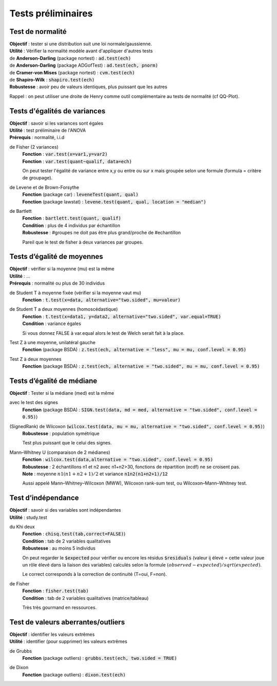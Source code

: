 ===========================
Tests préliminaires
===========================

Test de normalité
---------------------

| **Objectif** : tester si une distribution suit une loi normale/gaussienne.
| **Utilité** : Vérifier la normalité modèle avant d'appliquer d'autres tests

| de **Anderson-Darling** (package nortest)  : :code:`ad.test(ech)`
| de **Anderson-Darling** (package ADGofTest)  : :code:`ad.test(ech, pnorm)`
| de **Cramer-von Mises** (package nortest) : :code:`cvm.test(ech)`

| de **Shapiro-Wilk** : :code:`shapiro.test(ech)`
| **Robustesse** : avoir peu de valeurs identiques, plus puissant que les autres

Rappel : on peut utiliser une droite de Henry comme outil complémentaire au tests
de normalité (cf QQ-Plot).

Tests d'égalités de variances
--------------------------------

| **Objectif** : savoir si les variances sont égales
| **Utilité** : test préliminaire de l'ANOVA
| **Prérequis** : normalité, i.i.d

de Fisher (2 variances)
	| **Fonction** : :code:`var.test(x=var1,y=var2)`
	| **Fonction** : :code:`var.test(quant~qualif, data=ech)`

	On peut tester l'égalité de variance entre x,y ou entre
	ou sur x mais groupée selon une formule (formula = critère de groupage).

de Levene et de Brown-Forsythe
	| **Fonction** (package car) : :code:`leveneTest(quant, qual)`
	| **Fonction** (package lawstat) : :code:`levene.test(quant, qual, location = "median")`

de Bartlett
	| **Fonction** : :code:`bartlett.test(quant, qualif)`
	| **Condition** : plus de 4 individus par échantillon
	| **Robustesse** : #groupes ne doit pas être plus grand/proche de #echantillon

	Pareil que le test de fisher à deux variances par groupes.

Tests d’égalité de moyennes
-----------------------------

| **Objectif** : vérifier si la moyenne (mu) est la même
| **Utilité** : ...
| **Prérequis** : normalité ou plus de 30 individus

de Student T à moyenne fixée (vérifier si la moyenne vaut mu)
	| **Fonction** : :code:`t.test(x=data, alternative="two.sided", mu=valeur)`

de Student T a deux moyennes (homoscédastique)
	| **Fonction** : :code:`t.test(x=data1, y=data2, alternative="two.sided", var.equal=TRUE)`
	| **Condition** : variance égales

	Si vous donnez FALSE à var.equal alors le test de Welch serait fait à la place.

Test Z à une moyenne, unilatéral gauche
	| **Fonction** (package BSDA) : :code:`z.test(ech, alternative = "less", mu = mu, conf.level = 0.95)`

Test Z à deux moyennes
	| **Fonction** (package BSDA) : :code:`z.test(ech, alternative = "two.sided", mu = mu, conf.level = 0.95)`

Tests d’égalité de médiane
----------------------------------

| **Objectif** : Tester si la médiane (med) est la même

avec le test des signes
	| **Fonction** (package BSDA) : :code:`SIGN.test(data, md = med, alternative = "two.sided", conf.level = 0.95)`)

(SignedRank) de Wilcoxon (:code:`wilcox.test(data, mu = mu, alternative = "two.sided", conf.level = 0.95)`)
	| **Robustesse** : population symétrique

	Test plus puissant que le celui des signes.

Mann–Whitney U (comparaison de 2 médianes)
	| **Fonction** : :code:`wilcox.test(data,alternative = "two.sided", conf.level = 0.95)`
	| **Robustesse** : 2 échantillons n1 et n2 avec n1+n2>30, fonctions de répartition (ecdf) ne se croisent pas.
	| **Note** : moyenne :math:`n1(n1+n2+1)/2` et variance :code:`n1n2(n1+n2+1)/12`

	Aussi appelé Mann–Whitney–Wilcoxon (MWW), Wilcoxon rank-sum test, ou Wilcoxon–Mann–Whitney test.

Test d’indépendance
------------------------

| **Objectif** : savoir si des variables sont indépendantes
| **Utilité** : study.test

du Khi deux
	| **Fonction** : :code:`chisq.test(tab,correct=FALSE)`)
	| **Condition** : tab de 2 variables qualitatives
	| **Robustesse** : au moins 5 individus

	On peut regarder le :code:`$expected` pour vérifier ou encore les résidus
	:code:`$residuals` (valeur ij élevé = cette valeur joue un rôle élevé dans la liaison des variables)
	calculés selon la formule :math:`(observed - expected) / sqrt(expected)`.

	Le correct corresponds à la correction de continuité (T=oui, F=non).

de Fisher
	| **Fonction** : :code:`fisher.test(tab)`
	| **Condition** : tab de 2 variables qualitatives (matrice/tableau)

	Très très gourmand en ressources.

Test de valeurs aberrantes/outliers
------------------------------------

| **Objectif** : identifier les valeurs extrêmes
| **Utilité** : identifier (pour supprimer) les valeurs extrêmes

de Grubbs
	| **Fonction** (package outliers) : :code:`grubbs.test(ech, two.sided = TRUE)`

de Dixon
	| **Fonction** (package outliers) : :code:`dixon.test(ech)`